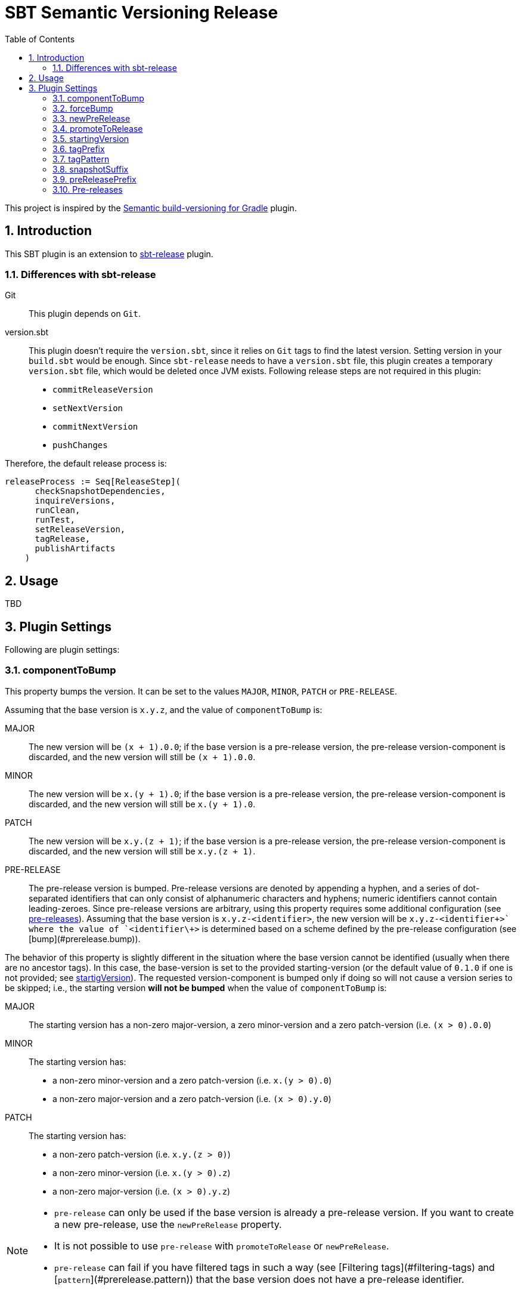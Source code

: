 = SBT Semantic Versioning Release
:sectnums:
:toc:
:idprefix: id_
:sbt_release_url: https://github.com/sbt/sbt-release

This project is inspired by the https://github.com/vivin/gradle-semantic-build-versioning[Semantic build-versioning for Gradle] plugin.

== Introduction

This SBT plugin is an extension to {sbt_release_url}[sbt-release] plugin.

=== Differences with sbt-release

Git::
This plugin depends on `Git`.

version.sbt::
This plugin doesn't require the `version.sbt`, since it relies on `Git` tags to find the latest version. Setting version
in your `build.sbt` would be enough. Since `sbt-release` needs to have a `version.sbt` file, this plugin creates a temporary
`version.sbt` file, which would be deleted once JVM exists. Following release steps are not required in this plugin:
* `commitReleaseVersion`
* `setNextVersion`
* `commitNextVersion`
* `pushChanges`

Therefore, the default release process is:

[source]
----
releaseProcess := Seq[ReleaseStep](
      checkSnapshotDependencies,
      inquireVersions,
      runClean,
      runTest,
      setReleaseVersion,
      tagRelease,
      publishArtifacts
    )
----

== Usage
TBD

== Plugin Settings
Following are plugin settings:

=== componentToBump
This property bumps the version. It can be set to the values `MAJOR`, `MINOR`, `PATCH` or `PRE-RELEASE`.

Assuming that the base version is `x.y.z`, and the value of `componentToBump` is:

MAJOR::
The new version will be `(x + 1).0.0`; if the base version is a pre-release version, the pre-release version-component is
discarded, and the new version will still be `(x + 1).0.0`.

MINOR::
The new version will be `x.(y + 1).0`; if the base version is a pre-release version, the pre-release version-component is
discarded, and the new version will still be `x.(y + 1).0`.

PATCH::
The new version will be `x.y.(z + 1)`; if the base version is a pre-release version, the pre-release version-component is
discarded, and the new version will still be `x.y.(z + 1)`.

PRE-RELEASE::
The pre-release version is bumped. Pre-release versions are denoted by appending a hyphen, and a series of dot-separated identifiers
that can only consist of alphanumeric characters and hyphens; numeric identifiers cannot contain leading-zeroes. Since pre-release
versions are arbitrary, using this property requires some additional configuration (see <<id_pre_releases, pre-releases>>).
 Assuming that the base version is `x.y.z-<identifier>`, the new version will be `x.y.z-<identifier\++>` where the value of `<identifier\++>`
is determined based on a scheme defined by the pre-release configuration (see [bump](#prerelease.bump)).

The behavior of this property is slightly different in the situation where the base version cannot be identified (usually when
there are no ancestor tags). In this case, the base-version is set to the provided starting-version (or the default value of
`0.1.0` if one is not provided; see <<id_startingversion, startigVersion>>). The requested version-component is bumped only if doing so will
not cause a version series to be skipped; i.e., the starting version *will not be bumped* when the value of `componentToBump` is:

MAJOR::
The starting version has a non-zero major-version, a zero minor-version and a zero patch-version (i.e. `(x > 0).0.0`)

MINOR::
The starting version has:
* a non-zero minor-version and a zero patch-version (i.e. `x.(y > 0).0`)
* a non-zero major-version and a zero patch-version (i.e. `(x > 0).y.0`)

PATCH::
The starting version has:
* a non-zero patch-version (i.e. `x.y.(z > 0)`)
* a non-zero minor-version (i.e. `x.(y > 0).z`)
* a non-zero major-version (i.e. `(x > 0).y.z`)

[NOTE]
====
* `pre-release` can only be used if the base version is already a pre-release version. If you want to create a new pre-release,
use the `newPreRelease` property.
* It is not possible to use `pre-release` with `promoteToRelease` or `newPreRelease`.
* `pre-release` can fail if you have filtered tags in such a way (see [Filtering tags](#filtering-tags) and [`pattern`](#prerelease.pattern))
that the base version does not have a pre-release identifier.
====

=== forceBump
This property defines the flag to enable forceBump. Default value is *false*. This option can be set via system property *sbt.release.forceBump*.

If you use autobumping (see [Automatic bumping based on commit messages](#automatic-bumping-based-on-commit-messages)) and
manual bumping together, the following precedence-rules apply, after determining the autobump and manual-bump version-components
separately:

* If you are attempting to manually bump a component with higher-precedence than the one autobump is attempting to bump,
the manual bump wins.
* If you are attempting to manually bump a component with lesser-precedence than the one autobump is attempting to bump,
and the `forceBump` property is **not** set, the build fails.
* If you are attempting to manually bump a component with lesser-precedence than the one autobump is attempting to bump,
and the `forceBump` property is set, the manual bump wins. Note that this means that you are **intentionally disregarding**
your commit messages (i.e., "I know what I'm doing; my commit messages were wrong").

=== newPreRelease
This property defines the flag to enable new-pre-release. Default value is *false*. This option can be set via system property
*sbt.release.newPreRelease* as well as by *[new-pre-release]* in the commit message.

This property creates a new pre-release version by bumping the requested version-component and then adding the starting pre-release
version from the pre-release configuration (see <<id_pre_releases, pre-release>>). It has the following behavior:

* When used by itself it will bump the patch version and then append the starting pre-release version as specified in the
pre-release configuration. Assuming that the base version is `x.y.z`, the new version will be `x.y.(z + 1)-<startingVersion>`
(see [`startingVersion`](#prerelease.startingversion)).
* When used with `componentToBump=patch`, the behavior is the same as using `newPreRelease` by itself.
* When used with `componentToBump=minor`, it will bump the minor version and then append the starting pre-release version as
specified in the pre-release configuration. Assuming that the base version is `x.y.z`, the new version will be `x.(y + 1).0-<startingVersion>`
(see [`startingVersion`](#prerelease.startingversion)).
* When used with `componentToBump=major`, it will bump the major version and then append the starting pre-release version as
specified in the pre-release configuration. Assuming that the base version is `x.y.z`, the new version will be `(x + 1).0.0-<startingVersion>`
(see [`startingVersion`](#prerelease.startingversion)).

[NOTE]
====
* It is not possible to use `componentToBump=pre-release` along with `newPreRelease`.
* If the base version cannot be identified, and a starting version is used, note that the behavior of `componentToBump` is still
subject to the rules that prevent version series from being skipped when bumping.
====

=== promoteToRelease
This property defines the flag to enable promote-to-release. Default value is *false*. This option can be set via system property
*sbt.release.promoteToRelease* as well as via *[promote]* in the commit message.

This property promotes a pre-release version to a release version. This is done by discarding the pre-release version-component.
For example, assuming that the base version is `x.y.z-some.identifiers.here`, the new version will be `x.y.z`.
*This property can only be used if the base version is a pre-release version*.

=== startingVersion
This option defines the starting version of the build in case there is no tag available to determine next version. Default
value is *0.1.0-SNAPSHOT*. If not defined it will be deduced from project `version`.

=== tagPrefix
This option defines prefix to use when tagging a release. Default value is *v*.

=== tagPattern
This option defines the pattern to identify tag. Default value is *\d++\.\d++\.\d++*. This must a regular expression.

=== snapshotSuffix
This option defines the suffix for the snapshot version. Default value is *SNAPSHOT*.

=== preReleasePrefix
This option defines the prefix for the preRelease. Default value is *RC.*.


=== Pre-releases

'''

[[id_snapshot, snapshot]]
snapshot::
This option defines the flag to make current release a snapshot release. Default value is *true*. This option can be set
via system property *sbt.release.snapshot*.

[[id_autoBumpMajorPattern, autoBumpMajorPattern]]
autoBumpMajorPattern::
This option defines the regular expression to bump *MAJOR* component. Default value is *\[major]*.

[[id_autoBumpMinorPattern, autoBumpMinorPattern]]
autoBumpMinorPattern::
This option defines the regular expression to bump *MINOR* component. Default value is *\[minor]*.

[[id_autoBumpPatchPattern, autoBumpPatchPattern]]
autoBumpPatchPattern::
This option defines the regular expression to bump *PATCH* component. Default value is *\[patch]*.

[[id_autoBumpNewPreReleasePattern, autoBumpNewPreReleasePattern]]
autoBumpNewPreReleasePattern::
This option defines the regular expression to create a new *PRE_RELEASE* component. Default value is *\[new-pre-release]*.

[[id_autoBumpPromoteToReleasePattern, autoBumpPromoteToReleasePattern]]
autoBumpPromoteToReleasePattern::
This option defines the regular expression to create a release from a *PRE_RELEASE*. Default value is *\[promote*.



